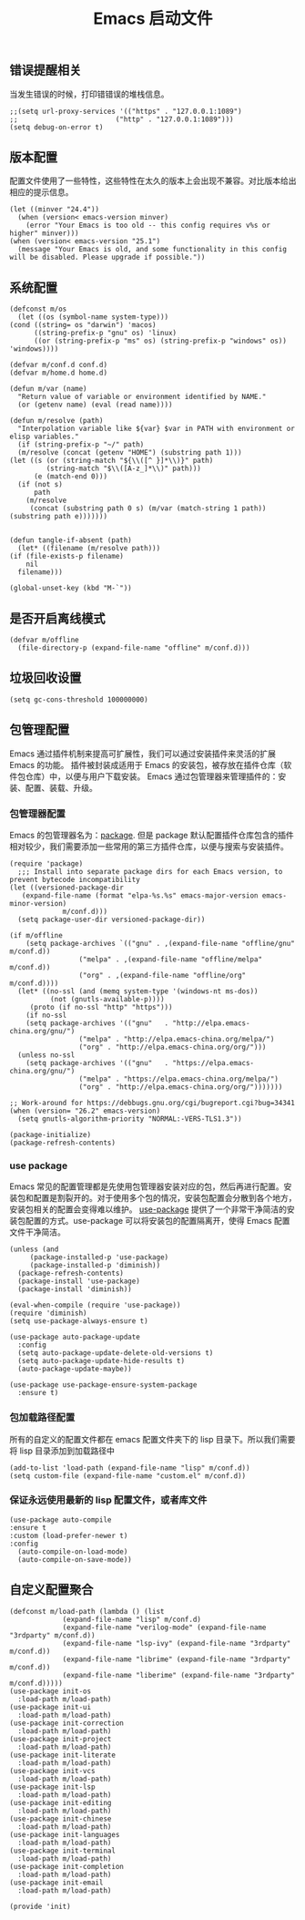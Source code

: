 #+TITLE:  Emacs 启动文件
#+AUTHOR: 孙建康（rising.lambda）
#+EMAIL:  rising.lambda@gmail.com

#+DESCRIPTION: A literate programming version of my Emacs Initialization script, loaded by the .emacs file.
#+PROPERTY:    header-args        :results silent   :eval no-export   :comments org
#+PROPERTY:    header-args        :mkdirp yes
#+PROPERTY:    header-args:elisp  :tangle "~/.emacs.d/init.el"
#+PROPERTY:    header-args:shell  :tangle no
#+OPTIONS:     num:nil toc:nil todo:nil tasks:nil tags:nil
#+OPTIONS:     skip:nil author:nil email:nil creator:nil timestamp:nil
#+INFOJS_OPT:  view:nil toc:nil ltoc:t mouse:underline buttons:0 path:http://orgmode.org/org-info.js

** 错误提醒相关
   当发生错误的时候，打印错错误的堆栈信息。
   #+BEGIN_SRC elisp :eval never :exports code
   ;;(setq url-proxy-services '(("https" . "127.0.0.1:1089")
   ;;                        ("http" . "127.0.0.1:1089")))
   (setq debug-on-error t)
   #+END_SRC

** 版本配置
   配置文件使用了一些特性，这些特性在太久的版本上会出现不兼容。对比版本给出相应的提示信息。

   #+BEGIN_SRC elisp :eval never :exports code
  (let ((minver "24.4"))
    (when (version< emacs-version minver)
      (error "Your Emacs is too old -- this config requires v%s or higher" minver)))
  (when (version< emacs-version "25.1")
    (message "Your Emacs is old, and some functionality in this config will be disabled. Please upgrade if possible."))
   #+END_SRC

** 系统配置

   #+HEADER: :var conf.d=(or (and (boundp 'm/conf.d) (file-directory-p m/conf.d) m/conf.d) (expand-file-name user-emacs-directory))
   #+HEADER: :var home.d=(or (and (boundp 'm/home.d) (file-directory-p m/home.d) m/home.d) (expand-file-name "~"))
   #+BEGIN_SRC elisp :eval never :exports code
     (defconst m/os
       (let ((os (symbol-name system-type)))
	 (cond ((string= os "darwin") 'macos)
	       ((string-prefix-p "gnu" os) 'linux)
	       ((or (string-prefix-p "ms" os) (string-prefix-p "windows" os)) 'windows))))

     (defvar m/conf.d conf.d)
     (defvar m/home.d home.d)

     (defun m/var (name)
       "Return value of variable or environment identified by NAME."
       (or (getenv name) (eval (read name))))

     (defun m/resolve (path)
       "Interpolation variable like ${var} $var in PATH with environment or elisp variables."
       (if (string-prefix-p "~/" path)
	   (m/resolve (concat (getenv "HOME") (substring path 1)))
	 (let ((s (or (string-match "${\\([^ }]*\\)}" path)
		      (string-match "$\\([A-z_]*\\)" path)))
	       (e (match-end 0)))
	   (if (not s)
	       path
	     (m/resolve
	      (concat (substring path 0 s) (m/var (match-string 1 path)) (substring path e)))))))


     (defun tangle-if-absent (path)
       (let* ((filename (m/resolve path)))
	 (if (file-exists-p filename)
	     nil
	   filename)))
   #+END_SRC

   #+BEGIN_SRC elisp :eval never :exports code
  (global-unset-key (kbd "M-`"))
   #+END_SRC


** 是否开启离线模式
   #+BEGIN_SRC elisp :eval never :exports code
(defvar m/offline 
  (file-directory-p (expand-file-name "offline" m/conf.d)))
   #+END_SRC

** 垃圾回收设置
   #+BEGIN_SRC elisp :eval never :exports code
(setq gc-cons-threshold 100000000)
   #+END_SRC
** 包管理配置
   Emacs 通过插件机制来提高可扩展性，我们可以通过安装插件来灵活的扩展 Emacs 的功能。 插件被封装成适用于 Emacs 的安装包，被存放在插件仓库（软件包仓库）中，以便与用户下载安装。
   Emacs 通过包管理器来管理插件的：安装、配置、装载、升级。
*** 包管理器配置
    Emacs 的包管理器名为：[[http://tromey.com/elpa/][package]]. 但是 package 默认配置插件仓库包含的插件相对较少，我们需要添加一些常用的第三方插件仓库，以便与搜索与安装插件。

    #+BEGIN_SRC elisp :eval never :exports code
  (require 'package)
    ;;; Install into separate package dirs for each Emacs version, to prevent bytecode incompatibility
  (let ((versioned-package-dir
	 (expand-file-name (format "elpa-%s.%s" emacs-major-version emacs-minor-version)
			   m/conf.d)))
    (setq package-user-dir versioned-package-dir))

  (if m/offline
      (setq package-archives `(("gnu" . ,(expand-file-name "offline/gnu" m/conf.d))
			       ("melpa" . ,(expand-file-name "offline/melpa" m/conf.d))
			       ("org" . ,(expand-file-name "offline/org" m/conf.d))))
    (let* ((no-ssl (and (memq system-type '(windows-nt ms-dos))
			(not (gnutls-available-p))))
	   (proto (if no-ssl "http" "https")))
      (if no-ssl
	  (setq package-archives '(("gnu"   . "http://elpa.emacs-china.org/gnu/")
				   ("melpa" . "http://elpa.emacs-china.org/melpa/")
				   ("org" . "http://elpa.emacs-china.org/org/")))
	(unless no-ssl
	  (setq package-archives '(("gnu"   . "https://elpa.emacs-china.org/gnu/")
				   ("melpa" . "https://elpa.emacs-china.org/melpa/")
				   ("org" . "http://elpa.emacs-china.org/org/")))))))

  ;; Work-around for https://debbugs.gnu.org/cgi/bugreport.cgi?bug=34341
  (when (version= "26.2" emacs-version)
    (setq gnutls-algorithm-priority "NORMAL:-VERS-TLS1.3"))

  (package-initialize)
  (package-refresh-contents)
    #+END_SRC
*** use package
    Emacs 常见的配置管理都是先使用包管理器安装对应的包，然后再进行配置。安装包和配置是割裂开的。对于使用多个包的情况，安装包配置会分散到各个地方，安装包相关的配置会变得难以维护。
    [[https://github.com/jwiegley/use-package][use-package]] 提供了一个非常干净简洁的安装包配置的方式。use-package 可以将安装包的配置隔离开，使得 Emacs 配置文件干净简洁。

    #+BEGIN_SRC elisp :eval never :exports code
  (unless (and 
	   (package-installed-p 'use-package)
	   (package-installed-p 'diminish))
    (package-refresh-contents)
    (package-install 'use-package)
    (package-install 'diminish))

  (eval-when-compile (require 'use-package))
  (require 'diminish)
  (setq use-package-always-ensure t)

  (use-package auto-package-update
    :config
    (setq auto-package-update-delete-old-versions t)
    (setq auto-package-update-hide-results t)
    (auto-package-update-maybe))

  (use-package use-package-ensure-system-package
    :ensure t)
    #+END_SRC

*** 包加载路径配置
    所有的自定义的配置文件都在 emacs 配置文件夹下的 lisp 目录下。所以我们需要将 lisp 目录添加到加载路径中
    #+BEGIN_SRC elisp :eval never :exports code
    (add-to-list 'load-path (expand-file-name "lisp" m/conf.d))
    (setq custom-file (expand-file-name "custom.el" m/conf.d))
    #+END_SRC

*** 保证永远使用最新的 lisp 配置文件，或者库文件
    #+BEGIN_SRC elisp :eval never :exports code
  (use-package auto-compile
  :ensure t
  :custom (load-prefer-newer t)
  :config
    (auto-compile-on-load-mode)
    (auto-compile-on-save-mode))
    #+END_SRC

 
** 自定义配置聚合

   #+BEGIN_SRC elisp :eval never :exports code
     (defconst m/load-path (lambda () (list 
				  (expand-file-name "lisp" m/conf.d)
				  (expand-file-name "verilog-mode" (expand-file-name "3rdparty" m/conf.d))
				  (expand-file-name "lsp-ivy" (expand-file-name "3rdparty" m/conf.d))
				  (expand-file-name "librime" (expand-file-name "3rdparty" m/conf.d))
				  (expand-file-name "liberime" (expand-file-name "3rdparty" m/conf.d)))))
     (use-package init-os
       :load-path m/load-path)
     (use-package init-ui
       :load-path m/load-path)
     (use-package init-correction
       :load-path m/load-path)
     (use-package init-project
       :load-path m/load-path)
     (use-package init-literate
       :load-path m/load-path)
     (use-package init-vcs
       :load-path m/load-path)
     (use-package init-lsp
       :load-path m/load-path)
     (use-package init-editing
       :load-path m/load-path)
     (use-package init-chinese
       :load-path m/load-path)
     (use-package init-languages
       :load-path m/load-path)
     (use-package init-terminal
       :load-path m/load-path)
     (use-package init-completion
       :load-path m/load-path)
     (use-package init-email
       :load-path m/load-path)
   #+END_SRC


   #+BEGIN_SRC elisp :eval never :exports code
(provide 'init)
   #+END_SRC
